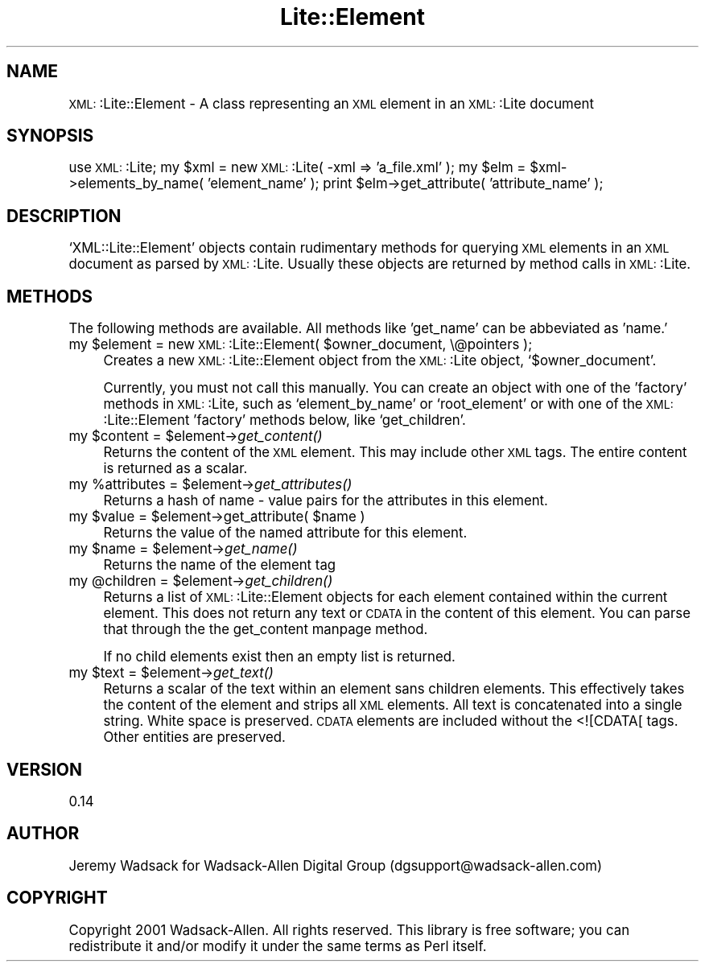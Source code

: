 .\" Automatically generated by Pod::Man version 1.02
.\" Tue Mar 18 09:37:36 2003
.\"
.\" Standard preamble:
.\" ======================================================================
.de Sh \" Subsection heading
.br
.if t .Sp
.ne 5
.PP
\fB\\$1\fR
.PP
..
.de Sp \" Vertical space (when we can't use .PP)
.if t .sp .5v
.if n .sp
..
.de Ip \" List item
.br
.ie \\n(.$>=3 .ne \\$3
.el .ne 3
.IP "\\$1" \\$2
..
.de Vb \" Begin verbatim text
.ft CW
.nf
.ne \\$1
..
.de Ve \" End verbatim text
.ft R

.fi
..
.\" Set up some character translations and predefined strings.  \*(-- will
.\" give an unbreakable dash, \*(PI will give pi, \*(L" will give a left
.\" double quote, and \*(R" will give a right double quote.  | will give a
.\" real vertical bar.  \*(C+ will give a nicer C++.  Capital omega is used
.\" to do unbreakable dashes and therefore won't be available.  \*(C` and
.\" \*(C' expand to `' in nroff, nothing in troff, for use with C<>
.tr \(*W-|\(bv\*(Tr
.ds C+ C\v'-.1v'\h'-1p'\s-2+\h'-1p'+\s0\v'.1v'\h'-1p'
.ie n \{\
.    ds -- \(*W-
.    ds PI pi
.    if (\n(.H=4u)&(1m=24u) .ds -- \(*W\h'-12u'\(*W\h'-12u'-\" diablo 10 pitch
.    if (\n(.H=4u)&(1m=20u) .ds -- \(*W\h'-12u'\(*W\h'-8u'-\"  diablo 12 pitch
.    ds L" ""
.    ds R" ""
.    ds C` `
.    ds C' '
'br\}
.el\{\
.    ds -- \|\(em\|
.    ds PI \(*p
.    ds L" ``
.    ds R" ''
'br\}
.\"
.\" If the F register is turned on, we'll generate index entries on stderr
.\" for titles (.TH), headers (.SH), subsections (.Sh), items (.Ip), and
.\" index entries marked with X<> in POD.  Of course, you'll have to process
.\" the output yourself in some meaningful fashion.
.if \nF \{\
.    de IX
.    tm Index:\\$1\t\\n%\t"\\$2"
.    .
.    nr % 0
.    rr F
.\}
.\"
.\" For nroff, turn off justification.  Always turn off hyphenation; it
.\" makes way too many mistakes in technical documents.
.hy 0
.if n .na
.\"
.\" Accent mark definitions (@(#)ms.acc 1.5 88/02/08 SMI; from UCB 4.2).
.\" Fear.  Run.  Save yourself.  No user-serviceable parts.
.bd B 3
.    \" fudge factors for nroff and troff
.if n \{\
.    ds #H 0
.    ds #V .8m
.    ds #F .3m
.    ds #[ \f1
.    ds #] \fP
.\}
.if t \{\
.    ds #H ((1u-(\\\\n(.fu%2u))*.13m)
.    ds #V .6m
.    ds #F 0
.    ds #[ \&
.    ds #] \&
.\}
.    \" simple accents for nroff and troff
.if n \{\
.    ds ' \&
.    ds ` \&
.    ds ^ \&
.    ds , \&
.    ds ~ ~
.    ds /
.\}
.if t \{\
.    ds ' \\k:\h'-(\\n(.wu*8/10-\*(#H)'\'\h"|\\n:u"
.    ds ` \\k:\h'-(\\n(.wu*8/10-\*(#H)'\`\h'|\\n:u'
.    ds ^ \\k:\h'-(\\n(.wu*10/11-\*(#H)'^\h'|\\n:u'
.    ds , \\k:\h'-(\\n(.wu*8/10)',\h'|\\n:u'
.    ds ~ \\k:\h'-(\\n(.wu-\*(#H-.1m)'~\h'|\\n:u'
.    ds / \\k:\h'-(\\n(.wu*8/10-\*(#H)'\z\(sl\h'|\\n:u'
.\}
.    \" troff and (daisy-wheel) nroff accents
.ds : \\k:\h'-(\\n(.wu*8/10-\*(#H+.1m+\*(#F)'\v'-\*(#V'\z.\h'.2m+\*(#F'.\h'|\\n:u'\v'\*(#V'
.ds 8 \h'\*(#H'\(*b\h'-\*(#H'
.ds o \\k:\h'-(\\n(.wu+\w'\(de'u-\*(#H)/2u'\v'-.3n'\*(#[\z\(de\v'.3n'\h'|\\n:u'\*(#]
.ds d- \h'\*(#H'\(pd\h'-\w'~'u'\v'-.25m'\f2\(hy\fP\v'.25m'\h'-\*(#H'
.ds D- D\\k:\h'-\w'D'u'\v'-.11m'\z\(hy\v'.11m'\h'|\\n:u'
.ds th \*(#[\v'.3m'\s+1I\s-1\v'-.3m'\h'-(\w'I'u*2/3)'\s-1o\s+1\*(#]
.ds Th \*(#[\s+2I\s-2\h'-\w'I'u*3/5'\v'-.3m'o\v'.3m'\*(#]
.ds ae a\h'-(\w'a'u*4/10)'e
.ds Ae A\h'-(\w'A'u*4/10)'E
.    \" corrections for vroff
.if v .ds ~ \\k:\h'-(\\n(.wu*9/10-\*(#H)'\s-2\u~\d\s+2\h'|\\n:u'
.if v .ds ^ \\k:\h'-(\\n(.wu*10/11-\*(#H)'\v'-.4m'^\v'.4m'\h'|\\n:u'
.    \" for low resolution devices (crt and lpr)
.if \n(.H>23 .if \n(.V>19 \
\{\
.    ds : e
.    ds 8 ss
.    ds o a
.    ds d- d\h'-1'\(ga
.    ds D- D\h'-1'\(hy
.    ds th \o'bp'
.    ds Th \o'LP'
.    ds ae ae
.    ds Ae AE
.\}
.rm #[ #] #H #V #F C
.\" ======================================================================
.\"
.IX Title "Lite::Element 3"
.TH Lite::Element 3 "perl v5.6.0" "2003-01-31" "User Contributed Perl Documentation"
.UC
.SH "NAME"
\&\s-1XML:\s0:Lite::Element \- A class representing an \s-1XML\s0 element in an \s-1XML:\s0:Lite
document
.SH "SYNOPSIS"
.IX Header "SYNOPSIS"
use \s-1XML:\s0:Lite;
my \f(CW$xml\fR = new \s-1XML:\s0:Lite( \-xml => 'a_file.xml' );
my \f(CW$elm\fR = \f(CW$xml\fR->elements_by_name( 'element_name' );
print \f(CW$elm\fR->get_attribute( 'attribute_name' );
.SH "DESCRIPTION"
.IX Header "DESCRIPTION"
\&\f(CW\*(C`XML::Lite::Element\*(C'\fR objects contain rudimentary methods for querying \s-1XML\s0 
elements in an \s-1XML\s0 document as parsed by \s-1XML:\s0:Lite. Usually these objects 
are returned by method calls in \s-1XML:\s0:Lite.
.SH "METHODS"
.IX Header "METHODS"
The following methods are available. All methods like 'get_name' can be 
abbeviated as 'name.'
.Ip "my \f(CW$element\fR = new \s-1XML:\s0:Lite::Element( \f(CW$owner_document\fR, \e@pointers );" 4
.IX Item "my $element = new XML::Lite::Element( $owner_document, @pointers );"
Creates a new \s-1XML:\s0:Lite::Element object from the \s-1XML:\s0:Lite object, \f(CW\*(C`$owner_document\*(C'\fR.
.Sp
Currently, you must not call this manually. You can create an object with one of 
the 'factory' methods in \s-1XML:\s0:Lite, such as \f(CW\*(C`element_by_name\*(C'\fR or \f(CW\*(C`root_element\*(C'\fR 
or with one of the \s-1XML:\s0:Lite::Element 'factory' methods below, like \f(CW\*(C`get_children\*(C'\fR.
.Ip "my \f(CW$content\fR = \f(CW$element\fR->\fIget_content()\fR" 4
.IX Item "my $content = $element->get_content()"
Returns the content of the \s-1XML\s0 element. This may include other \s-1XML\s0 tags. The
entire content is returned as a scalar.
.Ip "my \f(CW%attributes\fR = \f(CW$element\fR->\fIget_attributes()\fR" 4
.IX Item "my %attributes = $element->get_attributes()"
Returns a hash of name \- value pairs for the attributes in this element.
.Ip "my \f(CW$value\fR = \f(CW$element\fR->get_attribute( \f(CW$name\fR )" 4
.IX Item "my $value = $element->get_attribute( $name )"
Returns the value of the named attribute for this element.
.Ip "my \f(CW$name\fR = \f(CW$element\fR->\fIget_name()\fR" 4
.IX Item "my $name = $element->get_name()"
Returns the name of the element tag
.Ip "my \f(CW@children\fR = \f(CW$element\fR->\fIget_children()\fR" 4
.IX Item "my @children = $element->get_children()"
Returns a list of \s-1XML:\s0:Lite::Element objects for each element contained 
within the current element. This does not return any text or \s-1CDATA\s0 in 
the content of this element. You can parse that through the the get_content manpage 
method.
.Sp
If no child elements exist then an empty list is returned.
.Ip "my \f(CW$text\fR = \f(CW$element\fR->\fIget_text()\fR" 4
.IX Item "my $text = $element->get_text()"
Returns a scalar of the text within an element sans children elements.
This effectively takes the content of the element and strips all \s-1XML\s0
elements. All text is concatenated into a single string. White space
is preserved. \s-1CDATA\s0 elements are included without the <![CDATA[ tags.
Other entities are preserved.
.SH "VERSION"
.IX Header "VERSION"
0.14
.SH "AUTHOR"
.IX Header "AUTHOR"
Jeremy Wadsack for Wadsack-Allen Digital Group (dgsupport@wadsack-allen.com)
.SH "COPYRIGHT"
.IX Header "COPYRIGHT"
Copyright 2001 Wadsack-Allen. All rights reserved.
This library is free software; you can redistribute it and/or
modify it under the same terms as Perl itself.
